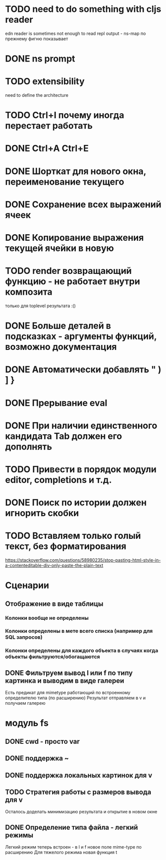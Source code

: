 * TODO need to do something with cljs reader
  edn reader is sometimes not enough to read repl output - ns-map по прежнему фигню показывает
* DONE ns prompt
* TODO extensibility
  need to define the architecture
* TODO Ctrl+I почему иногда перестает работать
* DONE Ctrl+A Ctrl+E
* DONE Шорткат для нового окна, переименование текущего
* DONE Сохранение\загрузка всех выражений ячеек
* DONE Копирование выражения текущей ячейки в новую
* TODO render возвращающий функцию - не работает внутри композита
  только для toplevel результата :()
* DONE Больше деталей в подсказках - аргументы функций, возможно документация
* DONE Автоматически добавлять " ) ] }
* DONE Прерывание eval
* DONE При наличии единственного кандидата Tab должен его дополнять
* TODO Привести в порядок модули editor, completions и т.д.
* DONE Поиск по истории должен игнорить скобки
* TODO Вставляем только голый текст, без форматирования
  https://stackoverflow.com/questions/58980235/stop-pasting-html-style-in-a-contenteditable-div-only-paste-the-plain-text
* Сценарии
** Отображение в виде таблицы
*** Колонки вообще не определены
*** Колонки определены в мете всего списка (например для SQL запросов)
*** Колонки определены для каждого объекта в случаях когда объекты фильтруются/обогащаются
** DONE Фильтруем вывод l или f по типу картинка и выводим в виде галереи
   Есть предикат для mimetype работающий по встроенному определителю типа (по расширению)
   Результат отправляем в v и получаем галерею
* модуль fs
** DONE cwd - просто var
** DONE поддержка ~
** DONE поддержка локальных картинок для v
** TODO Стратегия работы с размеров вывода для v
   Осталось доделать минимизацию результата и открытие в новом окне
** DONE Определение типа файла - легкий\тяжелый режимы
   Легкий режим теперь встроен - в l и f новое поле mime-type по расширению
   Для тяжелого режима новая функция t
